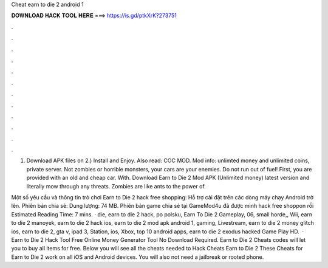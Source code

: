 Cheat earn to die 2 android 1



𝐃𝐎𝐖𝐍𝐋𝐎𝐀𝐃 𝐇𝐀𝐂𝐊 𝐓𝐎𝐎𝐋 𝐇𝐄𝐑𝐄 ===> https://is.gd/ptkXrK?273751



.



.



.



.



.



.



.



.



.



.



.



.

1) Download APK files on  2.) Install and Enjoy. Also read: COC MOD. Mod info: unlimted money and unlimited coins, private server. Not zombies or horrible monsters, your cars are your enemies. Do not run out of fuel! First, you are provided with an old and cheap car. With. Download Earn to Die 2 Mod APK (Unlimited money) latest version and literally mow through any threats. Zombies are like ants to the power of.

Một số yêu cầu và thông tin trò chơi Earn to Die 2 hack free shopping: Hỗ trợ cài đặt trên các dòng máy chạy Android trở lên. Phiên bản chia sẻ: Dung lượng: 74 MB. Phiên bản game chia sẻ tại GameMod4u đã được mình hack free shoppon rồi Estimated Reading Time: 7 mins. · die, earn to die 2 hack, po polsku, Earn To Die 2 Gameplay, 06, small horde,, Wii, earn to die 2 manoyek, earn to die 2 hack ios, earn to die 2 mod apk android 1, gaming, Livestream, earn to die 2 money glitch ios, earn to die 2, gta v, ipad 3, Station, ios, Xbox, top 10 android apps, earn to die 2 exodus hacked Game Play HD.  · Earn to Die 2 Hack Tool Free Online Money Generator Tool No Download Required. Earn to Die 2 Cheats codes will let you to buy all items for free. Below you will see all the cheats needed to Hack Cheats Earn to Die 2 These Cheats for Earn to Die 2 work on all iOS and Android devices. You will also not need a jailbreak or rooted phone.
